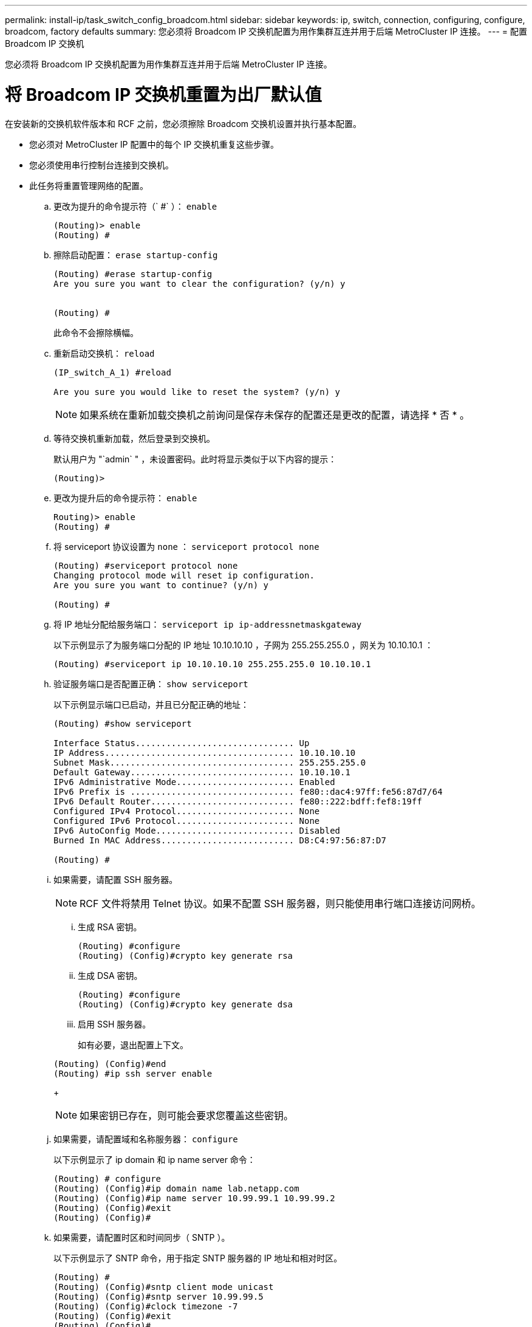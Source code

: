 ---
permalink: install-ip/task_switch_config_broadcom.html 
sidebar: sidebar 
keywords: ip, switch, connection, configuring, configure, broadcom, factory defaults 
summary: 您必须将 Broadcom IP 交换机配置为用作集群互连并用于后端 MetroCluster IP 连接。 
---
= 配置 Broadcom IP 交换机


[role="lead"]
您必须将 Broadcom IP 交换机配置为用作集群互连并用于后端 MetroCluster IP 连接。



= 将 Broadcom IP 交换机重置为出厂默认值

[role="lead"]
在安装新的交换机软件版本和 RCF 之前，您必须擦除 Broadcom 交换机设置并执行基本配置。

* 您必须对 MetroCluster IP 配置中的每个 IP 交换机重复这些步骤。
* 您必须使用串行控制台连接到交换机。
* 此任务将重置管理网络的配置。
+
.. 更改为提升的命令提示符（` #` ）： `enable`
+
[listing]
----
(Routing)> enable
(Routing) #
----
.. 擦除启动配置： `erase startup-config`
+
[listing]
----
(Routing) #erase startup-config
Are you sure you want to clear the configuration? (y/n) y


(Routing) #
----
+
此命令不会擦除横幅。

.. 重新启动交换机： `reload`
+
[listing]
----
(IP_switch_A_1) #reload

Are you sure you would like to reset the system? (y/n) y
----
+

NOTE: 如果系统在重新加载交换机之前询问是保存未保存的配置还是更改的配置，请选择 * 否 * 。

.. 等待交换机重新加载，然后登录到交换机。
+
默认用户为 "`admin` " ，未设置密码。此时将显示类似于以下内容的提示：

+
[listing]
----
(Routing)>
----
.. 更改为提升后的命令提示符： `enable`
+
[listing]
----
Routing)> enable
(Routing) #
----
.. 将 serviceport 协议设置为 `none` ： `serviceport protocol none`
+
[listing]
----
(Routing) #serviceport protocol none
Changing protocol mode will reset ip configuration.
Are you sure you want to continue? (y/n) y

(Routing) #
----
.. 将 IP 地址分配给服务端口： `serviceport ip ip-addressnetmaskgateway`
+
以下示例显示了为服务端口分配的 IP 地址 10.10.10.10 ，子网为 255.255.255.0 ，网关为 10.10.10.1 ：

+
[listing]
----
(Routing) #serviceport ip 10.10.10.10 255.255.255.0 10.10.10.1
----
.. 验证服务端口是否配置正确： `show serviceport`
+
以下示例显示端口已启动，并且已分配正确的地址：

+
[listing]
----
(Routing) #show serviceport

Interface Status............................... Up
IP Address..................................... 10.10.10.10
Subnet Mask.................................... 255.255.255.0
Default Gateway................................ 10.10.10.1
IPv6 Administrative Mode....................... Enabled
IPv6 Prefix is ................................ fe80::dac4:97ff:fe56:87d7/64
IPv6 Default Router............................ fe80::222:bdff:fef8:19ff
Configured IPv4 Protocol....................... None
Configured IPv6 Protocol....................... None
IPv6 AutoConfig Mode........................... Disabled
Burned In MAC Address.......................... D8:C4:97:56:87:D7

(Routing) #
----
.. 如果需要，请配置 SSH 服务器。
+

NOTE: RCF 文件将禁用 Telnet 协议。如果不配置 SSH 服务器，则只能使用串行端口连接访问网桥。

+
... 生成 RSA 密钥。
+
[listing]
----
(Routing) #configure
(Routing) (Config)#crypto key generate rsa
----
... 生成 DSA 密钥。
+
[listing]
----
(Routing) #configure
(Routing) (Config)#crypto key generate dsa
----
... 启用 SSH 服务器。
+
如有必要，退出配置上下文。

+
[listing]
----
(Routing) (Config)#end
(Routing) #ip ssh server enable
----
+

NOTE: 如果密钥已存在，则可能会要求您覆盖这些密钥。



.. 如果需要，请配置域和名称服务器： `configure`
+
以下示例显示了 ip domain 和 ip name server 命令：

+
[listing]
----
(Routing) # configure
(Routing) (Config)#ip domain name lab.netapp.com
(Routing) (Config)#ip name server 10.99.99.1 10.99.99.2
(Routing) (Config)#exit
(Routing) (Config)#
----
.. 如果需要，请配置时区和时间同步（ SNTP ）。
+
以下示例显示了 SNTP 命令，用于指定 SNTP 服务器的 IP 地址和相对时区。

+
[listing]
----
(Routing) #
(Routing) (Config)#sntp client mode unicast
(Routing) (Config)#sntp server 10.99.99.5
(Routing) (Config)#clock timezone -7
(Routing) (Config)#exit
(Routing) (Config)#
----
.. 配置交换机名称： `hostname IP_switch_A_1`
+
交换机提示符将显示新名称：

+
[listing]
----
(Routing) # hostname IP_switch_A_1

(IP_switch_A_1) #
----
.. 保存配置： `write memory`
+
您将收到类似于以下示例的提示和输出：

+
[listing]
----
(IP_switch_A_1) #write memory

This operation may take a few minutes.
Management interfaces will not be available during this time.

Are you sure you want to save? (y/n) y

Config file 'startup-config' created successfully .


Configuration Saved!

(IP_switch_A_1) #
----
.. 对 MetroCluster IP 配置中的其他三台交换机重复上述步骤。






== 下载并安装 Broadcom 交换机 EFOS 软件

[role="lead"]
您必须将交换机操作系统文件和 RCF 文件下载到 MetroCluster IP 配置中的每个交换机。

必须对 MetroCluster IP 配置中的每个交换机重复执行此任务。

. 将交换机软件复制到交换机： ` +copy sftp ： //user@50.50.50.50 switchsoftware/EFOS-3.4.3.1.stk backup+`
+
在此示例中， EFOS-3.4.3.1.stk 操作系统文件将从地址为 50.5 的 SFTP 服务器复制到备份分区。您需要使用 TFTP/SFTP 服务器的 IP 地址以及需要安装的 RCF 文件的文件名。

+
[listing]
----
(IP_switch_A_1) #copy sftp://user@50.50.50.50/switchsoftware/efos-3.4.3.1.stk backup
Remote Password:*************

Mode........................................... SFTP
Set Server IP.................................. 50.50.50.50
Path........................................... /switchsoftware/
Filename....................................... efos-3.4.3.1.stk
Data Type...................................... Code
Destination Filename........................... backup

Management access will be blocked for the duration of the transfer
Are you sure you want to start? (y/n) y

File transfer in progress. Management access will be blocked for the duration of the transfer. Please wait...
SFTP Code transfer starting...


File transfer operation completed successfully.

(IP_switch_A_1) #
----
. 将交换机设置为在下次重新启动交换机时从备份分区启动： `boot system backup`
+
[listing]
----
(IP_switch_A_1) #boot system backup
Activating image backup ..

(IP_switch_A_1) #
----
. 验证新启动映像是否将在下次启动时处于活动状态： `show bootvar`
+
[listing]
----
(IP_switch_A_1) #show bootvar

Image Descriptions

 active :
 backup :


 Images currently available on Flash

 ----  -----------  --------  ---------------  ------------
 unit       active    backup   current-active   next-active
 ----  -----------  --------  ---------------  ------------

	1       3.4.3.0      3.4.3.1      3.4.3.0          3.4.3.1

(IP_switch_A_1) #
----
. 保存配置： `write memory`
+
[listing]
----
(IP_switch_A_1) #write memory

This operation may take a few minutes.
Management interfaces will not be available during this time.

Are you sure you want to save? (y/n) y


Configuration Saved!

(IP_switch_A_1) #
----
. 重新启动交换机： `reload`
+
[listing]
----
(IP_switch_A_1) #reload

Are you sure you would like to reset the system? (y/n) y
----
. 等待交换机重新启动。
. 对 MetroCluster IP 配置中的其余三个 IP 交换机重复上述步骤。




== 下载并安装 Broadcom RCF 文件

[role="lead"]
您必须将交换机 RCF 文件下载并安装到 MetroCluster IP 配置中的每个交换机。

此任务需要使用文件传输软件，例如 FTP ， TFTP ， SFTP 或 SCP ， 将文件复制到交换机。

必须对 MetroCluster IP 配置中的每个 IP 交换机重复执行这些步骤。

有四个 RCF 文件， MetroCluster IP 配置中的四个交换机中的每个交换机一个。您必须为所使用的交换机型号使用正确的 RCF 文件。

|===
| 交换机 | RCF 文件 


 a| 
IP_switch_A_1
 a| 
BES-53248_v1.32_Switch-A1.txt



 a| 
IP_switch_A_2
 a| 
BES-53248_v1.32_Switch-A2.txt



 a| 
IP_switch_B_1
 a| 
BES-53248_v1.32_Switch-B1.txt



 a| 
IP_switch_B_2
 a| 
BES-53248_v1.32_Switch-B2.txt

|===
. 下载 Broadcom 交换机的 MetroCluster IP RCF 文件。
+
https://mysupport.netapp.com/NOW/download/software/metrocluster_ip/rcfs/download.shtml["适用于 MetroCluster IP 的 Broadcom 集群和管理网络交换机参考配置文件下载"]

. 将 RCF 文件复制到交换机：
+
.. 将 RCF 文件复制到第一个交换机： ` +copy sftp ： //user@ftp-server-IP-address/RcfFiles/switch-Specific -RCF NVRAM ： script BES-53248_v1.32_Switch-A1.txt nvram ： script BES-53248_v1.32_Switch-A1.SCR+`
+
在此示例中， BES-53248_v1.32_Switch-A1.txt RCF 文件将从地址为 50 ， 50 ， 50.5 的 SFTP 服务器复制到本地 bootflash 。您需要使用 TFTP/SFTP 服务器的 IP 地址以及需要安装的 RCF 文件的文件名。

+
[listing]
----
(IP_switch_A_1) #copy sftp://user@50.50.50.50/RcfFiles/BES-53248_v1.32_Switch-A1.txt nvram:script BES-53248_v1.32_Switch-A1.scr

Remote Password:*************

Mode........................................... SFTP
Set Server IP.................................. 50.50.50.50
Path........................................... /RcfFiles/
Filename....................................... BES-53248_v1.32_Switch-A1.txt
Data Type...................................... Config Script
Destination Filename........................... BES-53248_v1.32_Switch-A1.scr

Management access will be blocked for the duration of the transfer
Are you sure you want to start? (y/n) y

File transfer in progress. Management access will be blocked for the duration of the transfer. Please wait...
File transfer operation completed successfully.


Validating configuration script...

config

set clibanner "********************************************************************************

* NetApp Reference Configuration File (RCF)

*

* Switch    : BES-53248


...
The downloaded RCF is validated. Some output is being logged here.
...


Configuration script validated.
File transfer operation completed successfully.

(IP_switch_A_1) #
----
.. 验证 RCF 文件是否已另存为脚本： `sscript list`
+
[listing]
----
(IP_switch_A_1) #script list

Configuration Script Name        Size(Bytes)  Date of Modification
-------------------------------  -----------  --------------------
BES-53248_v1.32_Switch-A1.scr             852   2019 01 29 18:41:25

1 configuration script(s) found.
2046 Kbytes free.
(IP_switch_A_1) #
----
.. 应用 RCF 脚本： `sscript apply BES-53248_v1.32_Switch-A1.SCR`
+
[listing]
----
(IP_switch_A_1) #script apply BES-53248_v1.32_Switch-A1.scr

Are you sure you want to apply the configuration script? (y/n) y


config

set clibanner "********************************************************************************

* NetApp Reference Configuration File (RCF)

*

* Switch    : BES-53248

...
The downloaded RCF is validated. Some output is being logged here.
...

Configuration script 'BES-53248_v1.32_Switch-A1.scr' applied.

(IP_switch_A_1) #
----
.. 保存配置： `write memory`
+
[listing]
----
(IP_switch_A_1) #write memory

This operation may take a few minutes.
Management interfaces will not be available during this time.

Are you sure you want to save? (y/n) y


Configuration Saved!

(IP_switch_A_1) #
----
.. 重新启动交换机： `reload`
+
[listing]
----
(IP_switch_A_1) #reload

Are you sure you would like to reset the system? (y/n) y
----
.. 对其他三个交换机中的每一个交换机重复上述步骤，确保将匹配的 RCF 文件复制到相应的交换机。


. 重新加载交换机： `reload`
+
[listing]
----
IP_switch_A_1# reload
----
. 对 MetroCluster IP 配置中的其他三台交换机重复上述步骤。

